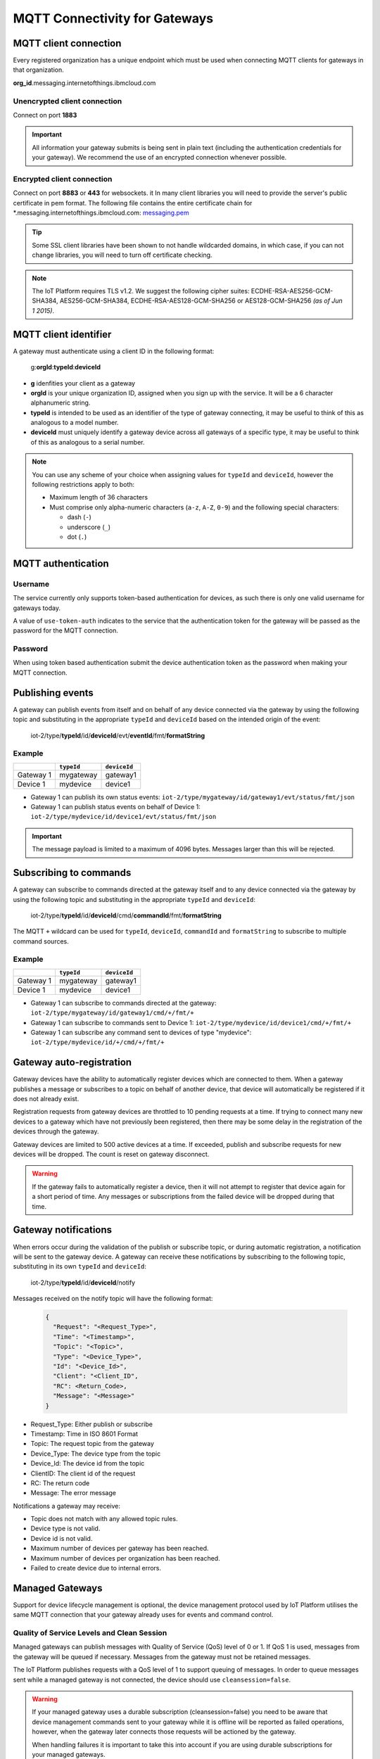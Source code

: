 MQTT Connectivity for Gateways
==============================

MQTT client connection
----------------------
Every registered organization has a unique endpoint which must be used when 
connecting MQTT clients for gateways in that organization.

**org\_id**.messaging.internetofthings.ibmcloud.com


Unencrypted client connection
~~~~~~~~~~~~~~~~~~~~~~~~~~~~~

Connect on port **1883**

.. important:: All information your gateway submits is being sent in 
    plain text (including the authentication credentials for your gateway).  
    We recommend the use of an encrypted connection whenever possible.


Encrypted client connection
~~~~~~~~~~~~~~~~~~~~~~~~~~~

Connect on port **8883** or **443** for websockets.
it
In many client libraries you will need to provide the server's public certificate 
in pem format.  The following file contains the entire certificate chain for 
\*.messaging.internetofthings.ibmcloud.com: messaging.pem_

.. _messaging.pem: https://github.com/ibm-messaging/iot-python/blob/master/src/ibmiotf/messaging.pem

.. tip:: Some SSL client libraries have been shown to not handle wildcarded
    domains, in which case, if you can not change libraries, you will need to turn 
    off certificate checking.

.. note:: The IoT Platform requires TLS v1.2. We suggest the following cipher suites: ECDHE-RSA-AES256-GCM-SHA384, AES256-GCM-SHA384, ECDHE-RSA-AES128-GCM-SHA256 or AES128-GCM-SHA256 *(as of Jun 1 2015)*.
   


MQTT client identifier
----------------------

A gateway must authenticate using a client ID in the following format:

    g:**orgId**:**typeId**:**deviceId**

-  **g** idenfities your client as a gateway
-  **orgId** is your unique organization ID, assigned when you sign up
   with the service.  It will be a 6 character alphanumeric string.
-  **typeId** is intended to be used as an identifier of the type
   of gateway connecting, it may be useful to think of this as analogous
   to a model number. 
-  **deviceId** must uniquely identify a gateway device across all gateways of
   a specific type, it may be useful to think of this as
   analogous to a serial number.

.. note:: You can use any scheme of your choice when assigning values for 
    ``typeId`` and ``deviceId``, however the following restrictions apply to both:

    - Maximum length of 36 characters 
    - Must comprise only alpha-numeric characters (``a-z``, ``A-Z``, ``0-9``) and the following special characters:

      - dash (``-``)
      - underscore (``_``)
      - dot (``.``)


MQTT authentication
-------------------

Username
~~~~~~~~

The service currently only supports token-based authentication for
devices, as such there is only one valid username for gateways today.

A value of ``use-token-auth`` indicates to the service that the
authentication token for the gateway will be passed as the password for
the MQTT connection.

Password
~~~~~~~~

When using token based authentication submit the device authentication
token as the password when making your MQTT connection.


Publishing events
-----------------

A gateway can publish events from itself and on behalf of any device
connected via the gateway by using the following topic and substituting 
in the appropriate ``typeId`` and ``deviceId`` based on the intended 
origin of the event:

  iot-2/type/\ **typeId**/id/\ **deviceId**/evt/\ **eventId**/fmt/\ **formatString**

Example
~~~~~~~
+-----------+------------+--------------+
|           | ``typeId`` | ``deviceId`` |
+===========+============+==============+
| Gateway 1 | mygateway  | gateway1     |
+-----------+------------+--------------+
| Device 1  | mydevice   | device1      |
+-----------+------------+--------------+

- Gateway 1 can publish its own status events: ``iot-2/type/mygateway/id/gateway1/evt/status/fmt/json``
- Gateway 1 can publish status events on behalf of Device 1: ``iot-2/type/mydevice/id/device1/evt/status/fmt/json``


.. important:: The message payload is limited to a maximum of 4096 bytes.  Messages larger than this will be rejected.


Subscribing to commands
-----------------------

A gateway can subscribe to commands directed at the gateway itself and to any device
connected via the gateway by using the following topic and substituting 
in the appropriate ``typeId`` and ``deviceId``:

  iot-2/type/\ **typeId**/id/\ **deviceId**/cmd/\ **commandId**/fmt/\ **formatString**

The MQTT ``+`` wildcard can be used for ``typeId``, ``deviceId``, ``commandId`` 
and ``formatString`` to subscribe to multiple command sources.

Example
~~~~~~~

+-----------+------------+--------------+
|           | ``typeId`` | ``deviceId`` |
+===========+============+==============+
| Gateway 1 | mygateway  | gateway1     |
+-----------+------------+--------------+
| Device 1  | mydevice   | device1      |
+-----------+------------+--------------+

- Gateway 1 can subscribe to commands directed at the gateway: ``iot-2/type/mygateway/id/gateway1/cmd/+/fmt/+``
- Gateway 1 can subscribe to commands sent to Device 1: ``iot-2/type/mydevice/id/device1/cmd/+/fmt/+``
- Gateway 1 can subscribe any command sent to devices of type "mydevice": ``iot-2/type/mydevice/id/+/cmd/+/fmt/+``


Gateway auto-registration
-------------------------
Gateway devices have the ability to automatically register devices which are connected to them. When a gateway publishes
a message or subscribes to a topic on behalf of another device, that device will automatically be registered if it does
not already exist.

Registration requests from gateway devices are throttled to 10 pending requests at a time. If trying to connect many new devices
to a gateway which have not previously been registered, then there may be some delay in the registration of the devices through
the gateway.

Gateway devices are limited to 500 active devices at a time. If exceeded, publish and subscribe requests for new devices 
will be dropped. The count is reset on gateway disconnect.

.. warning::
  If the gateway fails to automatically register a device, then it will not attempt to register that device again for a short
  period of time. Any messages or subscriptions from the failed device will be dropped during that time.
  
  
Gateway notifications
---------------------
When errors occur during the validation of the publish or subscribe topic, or during automatic registration, a notification will be 
sent to the gateway device. A gateway can receive these notifications by subscribing to the following topic, substituting in 
its own ``typeId`` and ``deviceId``:

  iot-2/type/\ **typeId**/id/\ **deviceId**/notify

Messages received on the notify topic will have the following format:

  .. code::
  
    { 
      "Request": "<Request_Type>", 
      "Time": "<Timestamp>", 
      "Topic": "<Topic>", 
      "Type": "<Device_Type>", 
      "Id": "<Device_Id>", 
      "Client": "<Client_ID", 
      "RC": <Return_Code>, 
      "Message": "<Message>" 
    }

- Request_Type: Either publish or subscribe
- Timestamp: Time in ISO 8601 Format
- Topic: The request topic from the gateway
- Device_Type: The device type from the topic
- Device_Id: The device id from the topic
- ClientID: The client id of the request
- RC: The return code
- Message: The error message

Notifications a gateway may receive:

- Topic does not match with any allowed topic rules.
- Device type is not valid.
- Device id is not valid.
- Maximum number of devices per gateway has been reached.
- Maximum number of devices per organization has been reached.
- Failed to create device due to internal errors.


Managed Gateways
----------------

Support for device lifecycle management is optional, the device management protocol 
used by IoT Platform utilises the same MQTT connection that your gateway already uses for events 
and command control.

Quality of Service Levels and Clean Session
~~~~~~~~~~~~~~~~~~~~~~~~~~~~~~~~~~~~~~~~~~~

Managed gateways can publish messages with Quality of Service (QoS) level of 0 or 1. If 
QoS 1 is used, messages from the gateway will be queued if necessary. Messages from 
the gateway must not be retained messages. 

The IoT Platform publishes requests with a QoS level of 1 to support 
queuing of messages.  In order to queue messages sent while a managed gateway is not 
connected, the device should use ``cleansession=false``.

.. warning::
  If your managed gateway uses a durable subscription (cleansession=false) you need to be 
  aware that device management commands sent to your gateway while it is offline will be 
  reported as failed operations, however, when the gateway later connects those requests will 
  be actioned by the gateway.
  
  When handling failures it is important to take this into account if you are using durable
  subscriptions for your managed gateways.


Topics
~~~~~~

A managed gateway is required to subscribe to two topics to handle requests and responses from IoT Platform:

- The managed gateway will subscribe to device management reponses on ``iotdm-1/type/<typeId>/id/<deviceId>/response/+``
- The managed gateway will subscribe to device management requests on ``iotdm-1/type/<typeId>/id/<deviceId>/+``


A managed gateway will publish to two topics:

- The managed gateway will publish device management responses on ``iotdevice-1/type/<typeId>/id/<deviceId>/response/``
- The managed gateway will publish device management requests on ``iotdevice-1/type/<typeId>/id/<deviceId>/``

The gateway is able to process device management protocol messages for both itself and on behalf other connected devices
by using the relevant <typeId> and <deviceId>.


Message Format
~~~~~~~~~~~~~~

All messages are sent in JSON format. There are two types of message.

1. Request
    Requests are formatted as follows:
    
    .. code:: json
        
        {  "d": {...}, "reqId": "b53eb43e-401c-453c-b8f5-94b73290c056" }

    - ``d`` carries any data relevant to the request
    - ``reqId`` is an identifier of the request, and must be copied into a response. 
      If a response is not required, the field should be omitted.
    
2. Response
    Responses are formatted as follows:
    
    .. code::

        {
            "rc": 0,
            "message": "success",
            "d": {...},
            "reqId": "b53eb43e-401c-453c-b8f5-94b73290c056"
        }
    
    - "rc" is a result code of the original request.
    - ``message`` is an optional element with a text description of the response code.
    - ``d`` is an optional data element accompanying the response.
    - ``reqId`` is the request ID of the original request. This is used to correlate responses with 
      requests, and the device needs to ensure that all request IDs are unique.  When responding to IoT 
      Platform requests, the correct ``reqId`` value must be sent in the response.

